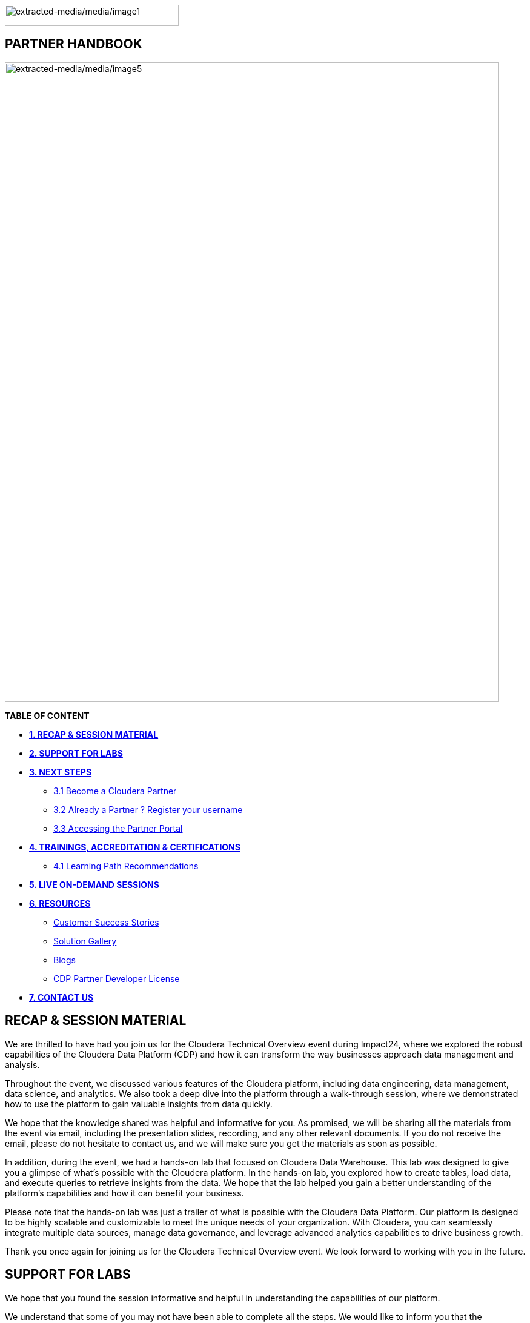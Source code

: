 image:extracted-media/media/image1.png[extracted-media/media/image1,width=287,height=35]

== *PARTNER HANDBOOK*

image:extracted-media/media/image5.png[extracted-media/media/image5,width=815,height=1056]

*TABLE OF CONTENT*

** link:#recap-session-material[*1. RECAP & SESSION MATERIAL*]

** link:#support-for-labs[*2. SUPPORT FOR LABS*]

** link:#next-steps[*3. NEXT STEPS*]

**** link:#become-a-cloudera-partner[3.1 Become a Cloudera Partner]

**** link:#already-a-partner-register-your-username[3.2 Already a Partner ? Register your username]

**** link:#accessing-the-partner-portal[3.3 Accessing the Partner Portal]

** link:#trainings-accreditation-certifications[*4. TRAININGS&#44; ACCREDITATION & CERTIFICATIONS*]

**** link:#learning-path-recommendations[4.1 Learning Path Recommendations]

** link:#live-on-demand-sessions[*5. LIVE ON-DEMAND SESSIONS*]

** link:#resources[*6. RESOURCES*]

**** link:#customer-success-stories[Customer Success Stories]

**** link:#solution-gallery[Solution Gallery]

**** link:#blogs[Blogs]

**** link:#cdp-partner-developer-license[CDP Partner Developer License]


** link:#contact-us[*7. CONTACT US*]

== *RECAP & SESSION MATERIAL*
We are thrilled to have had you join us for the Cloudera Technical Overview event during Impact24, where we explored the robust capabilities of the Cloudera Data Platform (CDP) and how it can transform the way businesses approach data management and analysis.

Throughout the event, we discussed various features of the Cloudera platform, including data engineering, data management, data science, and analytics. We also took a deep dive into the platform through a walk-through session, where we demonstrated how to use the platform to gain valuable insights from data quickly.

We hope that the knowledge shared was helpful and informative for you. As promised, we will be sharing all the materials from the event via email, including the presentation slides, recording, and any other relevant documents. If you do not receive the email, please do not hesitate to contact us, and we will make sure you get the materials as soon as possible.

In addition, during the event, we had a hands-on lab that focused on Cloudera Data Warehouse. This lab was designed to give you a glimpse of what's possible with the Cloudera platform. In the hands-on lab, you explored how to create tables, load data, and execute queries to retrieve insights from the data. We hope that the lab helped you gain a better understanding of the platform's capabilities and how it can benefit your business.

Please note that the hands-on lab was just a trailer of what is possible with the Cloudera Data Platform. Our platform is designed to be highly scalable and customizable to meet the unique needs of your organization. With Cloudera, you can seamlessly integrate multiple data sources, manage data governance, and leverage advanced analytics capabilities to drive business growth.

Thank you once again for joining us for the Cloudera Technical Overview event. We look forward to working with you in the future.


== *SUPPORT FOR LABS*
We hope that you found the session informative and helpful in understanding the capabilities of our platform.

We understand that some of you may not have been able to complete all the steps. We would like to inform you that the environment access will be available 24 hours post the session, during which you can complete the remaining steps at your convenience.

We kindly request you not to create any additional resources other than those asked for in the steps, as doing so may incur additional costs. If you encounter any difficulties while completing the steps or have any questions regarding the platform, please do not hesitate to reach out to us. We will be more than happy to assist you and ensure that you have a smooth and productive experience with our platform.


== **NEXT STEPS**


=== *3.1 Become a Cloudera Partner*

____
Step 1 : Register your username

https://sso.cloudera.com/register.html[[.underline]#https://sso.cloudera.com/register.html#]

Once the username is registered and you get a confirmation, you can now apply to be a partner.
____
____
Step 2 : Apply to become a partner

https://www.cloudera.com/partners/membership-application.html[[.underline]#https://www.cloudera.com/partners/membership-application.html#]
____

===  *3.2 Already a Partner ? Register your username*

If your organization is already registered as a partner, all you need to do is to register your username using your corporate email address, and you are now ready to access the Partner Portal
____
Register your username here.

https://sso.cloudera.com/register.html[[.underline]#https://sso.cloudera.com/register.html#]
____

===  *3.3 Accessing the Partner Portal*

____
Once your username is registered and your application approved you can access the Partner Portal using the below link.

https://cloudera-portal.force.com/clouderapartners[[.underline]#https://cloudera-portal.force.com/clouderapartners#]
____

== *TRAININGS, ACCREDITATION & CERTIFICATIONS*

=== 4.1 Cloudera Technical Accreditation Program
We are thrilled to announce the launch of the Cloudera Technical Accreditation, a cutting-edge learning path designed to equip you with the knowledge and skills to excel in the fast-evolving world of data management and analytics with Cloudera. As a trusted partner of Cloudera, this accreditation is a unique opportunity for you to gain a competitive edge and stay ahead in today's highly competitive data-driven landscape.

The Cloudera Technical Accreditation is a three-level learning path that takes you on a journey of exploration and mastery of Cloudera's industry-leading multi-functional data management and analytical platform. Each level builds on the previous one, delving deeper into the intricacies of Cloudera's solutions and providing you with the tools and expertise needed to tackle real-world challenges and drive innovation in your organizations.


==== *Level 1: Cloudera Technical Professional (CTP)*

The first level of the accreditation lays the foundation for your journey, providing you with a comprehensive overview of Cloudera's data management and analytics technologies. You will gain a solid understanding of the core concepts, architecture, and best practices, along with hands-on experience through practical exercises and use cases. This level is designed to give you a strong foothold in Cloudera's platform, enabling you to start applying your newfound knowledge to real-world scenarios immediately.



==== *Level 2: Cloudera Technical Specialist (CTS)*

Building on the foundational knowledge, the second level takes you to the next level of detailing, covering advanced topics and use cases. You will dive deeper into Cloudera's technologies, exploring advanced data processing, data warehousing, data engineering, and machine learning capabilities. This level is designed to expand your skill set and provide you with the expertise to tackle complex data challenges and drive innovation in your organizations.

==== *Level 3: Cloudera Technical Expert (CTE)*

The final level of the accreditation is designed to take your skills to the pinnacle of mastery by providing you with industry-specific use cases. You will explore how Cloudera's technologies are applied in various industries, such as finance, healthcare, retail, telecommunications, and more. This level will equip you with the domain-specific knowledge and expertise needed to deliver tailored solutions and address the unique data challenges of your industry.

image:extracted-media/media/framework.png[extracted-media/media/framework,width=815,height=1056]


[width="100%",cols="22%,38%,40%",options="header",]
|===
| |*Sales & Marketing* |*Technical Pre-Sales*
|*Technical Basics* |https://clouderaconnect.learnupon.com/catalog/courses/2813085[[.underline]#Just Enough Tech#] a|
https://clouderaconnect.learnupon.com/catalog/learning-paths/52418[[.underline]#Cloudera Technical Professional (CTP) Accreditation#]

https://clouderaconnect.learnupon.com/catalog/courses/2901490[[.underline]#CDP Deployment Capabilities#]

https://clouderaconnect.learnupon.com/catalog/courses/3066517[[.underline]#DataFlow Solution Overview#]

https://clouderaconnect.learnupon.com/catalog/courses/3143560[[.underline]#Introduction to UDD with Cloudera DataFlow#]

|*Product Sales & Value* |https://clouderaconnect.learnupon.com/catalog/courses/1224096[[.underline]#Cloudera Sales Professional (CSP) Accreditation#] |
|*Product & Solution* |
https://clouderaconnect.learnupon.com/catalog/courses/2901491[[.underline]#CDP Hybrid Data Services#]

https://clouderaconnect.learnupon.com/catalog/courses/2901490[[.underline]#CDP Deployment Capabilities#]

https://clouderaconnect.learnupon.com/catalog/courses/3066517[[.underline]#DataFlow Solution Overview#]

|
|*Company*|
https://clouderaconnect.learnupon.com/catalog/courses/2814515[[.underline]#Telling the Cloudera Story#]

https://clouderaconnect.learnupon.com/catalog/courses/2813473[[.underline]#Competitive Intelligence Overview#]

|https://clouderaconnect.learnupon.com/catalog/courses/2813473[[.underline]#Competitive Intelligence Overview#]
|*Deal Mechanics* |https://clouderaconnect.learnupon.com/catalog/courses/2835263[[.underline]#Introduction to Pricing & Licensing#] |https://clouderaconnect.learnupon.com/catalog/courses/2835263[[.underline]#Introduction to Pricing & Licensing#]
|*Platform Essentials* |https://clouderaconnect.learnupon.com/catalog/courses/2826074[[.underline]#Cloudera Essentials for CDP#] |
|*Platform Migration* |N/A |https://clouderaconnect.learnupon.com/catalog/courses/2962818[[.underline]#CDP Migration Camp#]
|*CDP Technical Topics* | |https://clouderaconnect.learnupon.com/forums/posts/28903?bc=topics[[.underline]#SkillUP Technical Learning Series ON DEMAND Catalog#]
|*LIVE Enablement* |CPN Partner Briefing |http://attend.cloudera.com/clouderadataservicesworkshops[[.underline]#Virtual Hands-On Workshops#]
| | |http://attend.cloudera.com/skillupclouderadataplatformess[[.underline]#SkillUP Learning Series#]
|===


=== *Why Cloudera Technical Accreditation ?*

By enrolling in Cloudera Technical Accreditation , you will gain access to a wealth of benefits, including:

* *Industry-leading expertise*: Cloudera is a recognized leader in the field of data management and analytics, and this accreditation is designed to provide you with the cutting-edge knowledge and skills needed to excel in the industry.

* *Hands-on experience*: The accreditation is designed with a practical approach, providing you with ample opportunities to apply your learning through hands-on exercises and real-world use cases, ensuring that you can immediately start applying your knowledge in your organizations.

* *Flexibility*: The accreditation is self-paced and can be accessed online, giving you the flexibility to learn at your own pace and schedule, allowing you to balance your professional commitments with your learning journey.

* *Recognition*: Upon successful completion of each level, you will receive a Cloudera Technical Accreditation certificate, validating your expertise and demonstrating your commitment to professional development and excellence in the field of data management and analytics along with a badge that you can flaunt.
image:extracted-media/media/accreditation.png[extracted-media/media/accreditation,width=815,height=500]

Join us in this exciting journey of exploration and mastery of Cloudera's data management and analytics technologies with the Cloudera Technical Accreditation. Enhance your skills, drive innovation in your organizations, and unlock the power of data with Cloudera.

Enroll now and unlock the future of data management and analytics!

== LIVE ON-DEMAND SESSIONS

Please reach out to us in case you have a requirement around enablement at your end using the Hands-On workshop Labs.

A prerequisite for any attending this workshop is that they need to be technically accredited with Cloudera.

For this accreditation this https://clouderaconnect.learnupon.com/catalog/learning-paths/52418[[.underline]#Learning Path#] can be leveraged and an assessment at the end of the course will test you for your understanding

== RESOURCES

=== Customer Success Stories

https://www.cloudera.com/about/customers.html[[.underline]#https://www.cloudera.com/about/customers.html#]

=== Solution Gallery

https://www.cloudera.com/solutions/gallery.html[[.underline]#https://www.cloudera.com/solutions/gallery.html#]

=== Blogs

[arabic]

* *Introducing Cloudera DataFlow Designer*: https://blog.cloudera.com/cloudera-dataflow-designer-the-key-to-agile-data-pipeline-development/

* *Make the leap to Hybrid with Cloudera Data Engineering* https://blog.cloudera.com/introducing-cloudera-data-engineering-in-cdp-private-cloud-1-3/

* *Apache Ozone – A High Performance Object Store for CDP Private Cloud* https://blog.cloudera.com/apache-ozone-a-high-performance-object-store-for-cdp-private-cloud/

* *Choosing Your Upgrade or Migration Path to Cloudera Data Platform* https://blog.cloudera.com/choosing-your-upgrade-or-migration-path-to-cloudera-data-platform/

* *Upgrade to CDP Private Cloud Base – A Step by Step Guide* https://blog.cloudera.com/migrate-to-cdp-private-cloud-base-a-step-by-step-guide/

* *Upgrade Companion* https://docs.cloudera.com/upgrade-companion/cdp_upgrade.html

* *A Reference Architecture for the Cloudera Private Cloud Base Data Platform* https://blog.cloudera.com/a-reference-architecture-for-the-cloudera-private-cloud-base-data-platform/

* *5 Reasons to Use Apache Iceberg on Cloudera Data Platform (CDP)* https://blog.cloudera.com/5-reasons-to-use-apache-iceberg-on-cloudera-data-platform-cdp/

* *Streaming Ingestion for Apache Iceberg With Cloudera Stream Processing* https://blog.cloudera.com/streaming-ingestion-for-apache-iceberg-with-cloudera-stream-processing/

* *Optimizing Hive on Tez Performance* https://blog.cloudera.com/optimizing-hive-on-tez-performance/

* *The Need for a Universal Data Distribution Service* https://blog.cloudera.com/moving-enterprise-data-from-anywhere-to-any-system-made-easy/

=== *CDP Partner Developer License*

Selected partners can get access to a Cloudera license at no cost. In order to request your CDP Partner Developer License, please follow these steps:

____
{empty}1) Visit our Partner Portal at https://www.cloudera.com/partners/cloudera-partner-network-program.html[[.underline]#https://www.cloudera.com/partners/cloudera-partner-network-program.html#]

{empty}2) If you are already registered in the Cloudera Partner Portal, select "Access the Partner Portal" under "Already a Partner".

{empty}3) If you are not registered, select "Register your username/password" under "Already a Partner". Please make sure you use your corporate email address.

{empty}4) Create a new Partner Developer License request by selecting "Technical" in the top menu bar and then "Developer License Request".

{empty}5) Fill out and submit the Partner Developer License request form, making sure you select the right product where it says "What Cloudera product are you requesting?".
____

_* Please make sure you carefully read, review and accept the Cloudera Partner Development Subscription Agreement provided at https://www.cloudera.com/partners/partner-terms-conditions/partner-development-subscription-agreement.html[[.underline]#https://www.cloudera.com/partners/partner-terms-conditions/partner-development-subscription-agreement.html#] , which states the terms and conditions under which this type of license can be used._

== CONTACT US

[width="100%",cols="34%,23%,43%",options="header",]
|===
|*NAME* |*REGION* |*EMAIL ID*
|Venkatesh Sellappa |*EMEA / APAC* |venky@cloudera.com
|Carlos Zorzin |APAC |czorzin@cloudera.com
|Gabriele Folchi |EMEA |gabriele.folchi@cloudera.com
|Dipti Dash |EMEA |dipti.dash@cloudera.com
|Pannag Katti |APAC |pkatti@cloudera.com
|Puneet Joshi |APAC |puneetjoshi@cloudera.com
|Manick Mehra |APAC |mmehra@cloudera.com
|===
